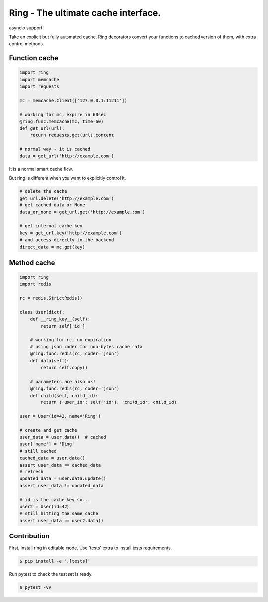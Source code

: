 Ring - The ultimate cache interface.
~~~~~~~~~~~~~~~~~~~~~~~~~~~~~~~~~~~~

.. image:: https://travis-ci.org/youknowone/ring.svg?branch=master
    :target: https://travis-ci.org/youknowone/ring

asyncio support!

Take an explicit but fully automated cache.
Ring decorators convert your functions to cached version of them, with extra control methods.


Function cache
--------------

.. code:: python

    import ring
    import memcache
    import requests

    mc = memcache.Client(['127.0.0.1:11211'])

    # working for mc, expire in 60sec
    @ring.func.memcache(mc, time=60)
    def get_url(url):
        return requests.get(url).content

    # normal way - it is cached
    data = get_url('http://example.com')

It is a normal smart cache flow.

But ring is different when you want to explicitly control it.


.. code:: python

    # delete the cache
    get_url.delete('http://example.com')
    # get cached data or None
    data_or_none = get_url.get('http://example.com')

    # get internal cache key
    key = get_url.key('http://example.com')
    # and access directly to the backend
    direct_data = mc.get(key)


Method cache
------------

.. code:: python

    import ring
    import redis

    rc = redis.StrictRedis()

    class User(dict):
        def __ring_key__(self):
            return self['id']

        # working for rc, no expiration
        # using json coder for non-bytes cache data
        @ring.func.redis(rc, coder='json')
        def data(self):
            return self.copy()

        # parameters are also ok!
        @ring.func.redis(rc, coder='json')
        def child(self, child_id):
            return {'user_id': self['id'], 'child_id': child_id}

    user = User(id=42, name='Ring')

    # create and get cache
    user_data = user.data()  # cached
    user['name'] = 'Ding'
    # still cached
    cached_data = user.data()
    assert user_data == cached_data
    # refresh
    updated_data = user.data.update()
    assert user_data != updated_data

    # id is the cache key so...
    user2 = User(id=42)
    # still hitting the same cache
    assert user_data == user2.data()


Contribution
------------

First, install ring in editable mode. Use 'tests' extra to install tests requirements.

.. code:: sh

   $ pip install -e '.[tests]'


Run pytest to check the test set is ready.

.. code:: sh

   $ pytest -vv

